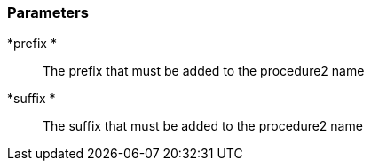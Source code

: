 === Parameters

*prefix *::
  The prefix that must be added to the procedure2 name

*suffix *::
  The suffix that must be added to the procedure2 name

